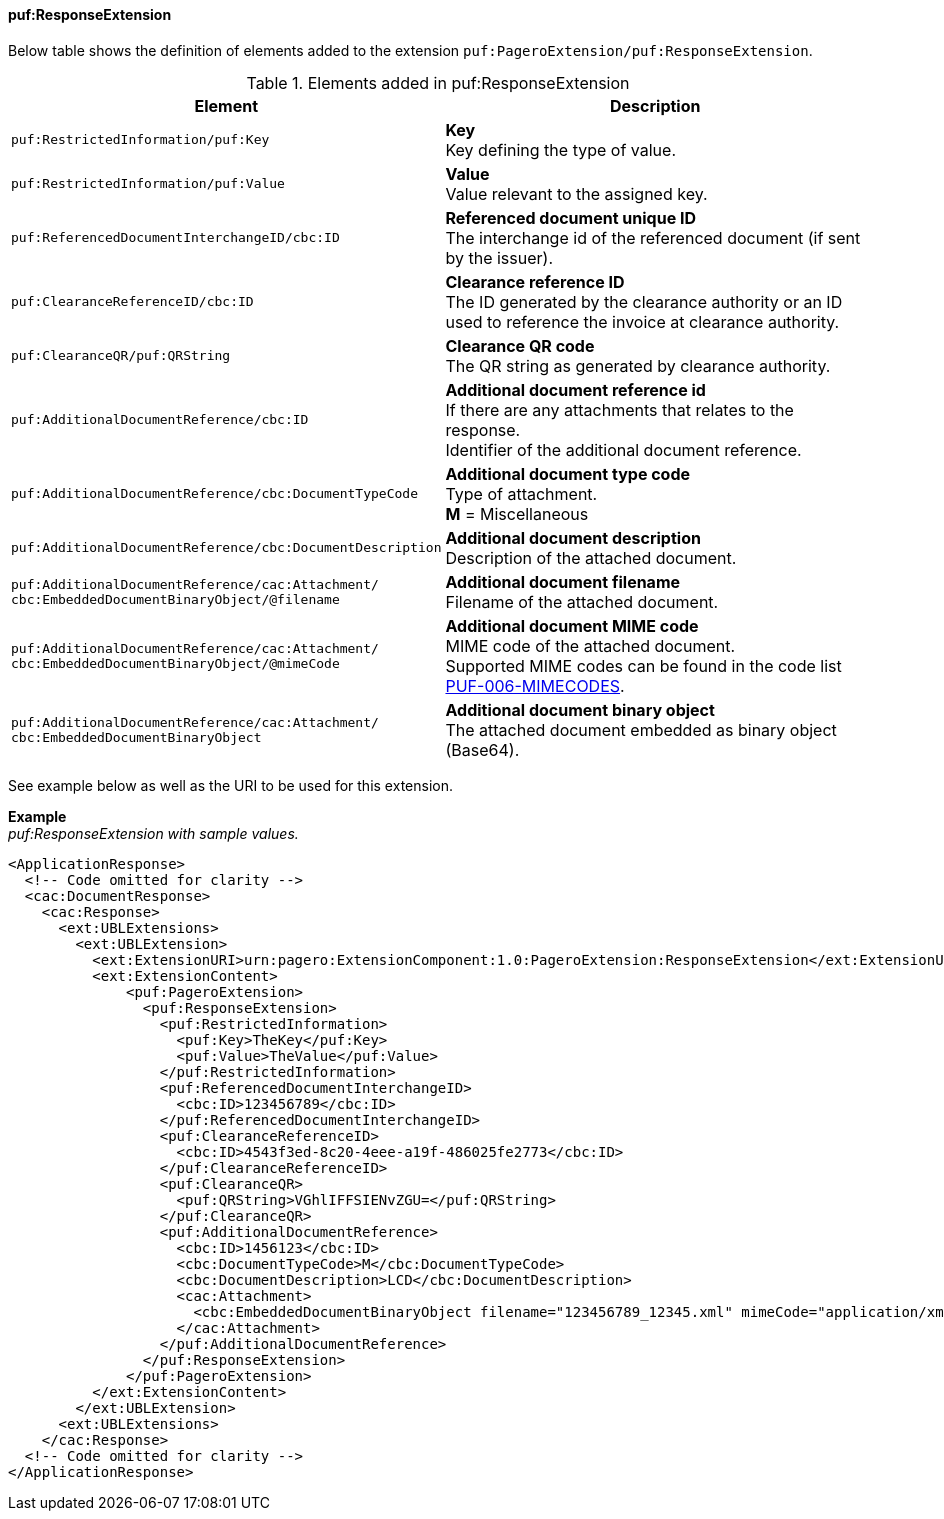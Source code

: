 ==== puf:ResponseExtension

Below table shows the definition of elements added to the extension `puf:PageroExtension/puf:ResponseExtension`.

.Elements added in puf:ResponseExtension
|===
|Element |Description

|`puf:RestrictedInformation/puf:Key`
|**Key** +
Key defining the type of value.

|`puf:RestrictedInformation/puf:Value`
|**Value** +
Value relevant to the assigned key.

|`puf:ReferencedDocumentInterchangeID/cbc:ID`
| **Referenced document unique ID** +
The interchange id of the referenced document (if sent by the issuer).

|`puf:ClearanceReferenceID/cbc:ID`
|**Clearance reference ID** +
The ID generated by the clearance authority or an ID used to reference the invoice at clearance authority.

|`puf:ClearanceQR/puf:QRString`
|**Clearance QR code** +
The QR string as generated by clearance authority. 

|`puf:AdditionalDocumentReference/cbc:ID`
|**Additional document reference id** +
If there are any attachments that relates to the response. +
Identifier of the additional document reference.

|`puf:AdditionalDocumentReference/cbc:DocumentTypeCode`
|**Additional document type code** +
Type of attachment. + 
**M** = Miscellaneous

|`puf:AdditionalDocumentReference/cbc:DocumentDescription`
|**Additional document description** +
Description of the attached document.

|`puf:AdditionalDocumentReference/cac:Attachment/ + 
cbc:EmbeddedDocumentBinaryObject/@filename`
|**Additional document filename** +
Filename of the attached document.

|`puf:AdditionalDocumentReference/cac:Attachment/ + 
cbc:EmbeddedDocumentBinaryObject/@mimeCode`
|**Additional document MIME code** +
MIME code of the attached document. + 
Supported MIME codes can be found in the code list +
https://pagero.github.io/puf-code-lists/#_puf_006_mimecodes[PUF-006-MIMECODES^].

|`puf:AdditionalDocumentReference/cac:Attachment/ + 
cbc:EmbeddedDocumentBinaryObject`
|**Additional document binary object** +
The attached document embedded as binary object (Base64).

|===

See example below as well as the URI to be used for this extension.

*Example* +
_puf:ResponseExtension with sample values._
[source,xml]
----
<ApplicationResponse>
  <!-- Code omitted for clarity -->
  <cac:DocumentResponse>
    <cac:Response>
      <ext:UBLExtensions>
        <ext:UBLExtension>
          <ext:ExtensionURI>urn:pagero:ExtensionComponent:1.0:PageroExtension:ResponseExtension</ext:ExtensionURI>
          <ext:ExtensionContent>
              <puf:PageroExtension>
                <puf:ResponseExtension>
                  <puf:RestrictedInformation>
                    <puf:Key>TheKey</puf:Key>
                    <puf:Value>TheValue</puf:Value>
                  </puf:RestrictedInformation>
                  <puf:ReferencedDocumentInterchangeID>
                    <cbc:ID>123456789</cbc:ID>
                  </puf:ReferencedDocumentInterchangeID>
                  <puf:ClearanceReferenceID>
                    <cbc:ID>4543f3ed-8c20-4eee-a19f-486025fe2773</cbc:ID>
                  </puf:ClearanceReferenceID>
                  <puf:ClearanceQR>
                    <puf:QRString>VGhlIFFSIENvZGU=</puf:QRString>
                  </puf:ClearanceQR>
                  <puf:AdditionalDocumentReference>
                    <cbc:ID>1456123</cbc:ID>
                    <cbc:DocumentTypeCode>M</cbc:DocumentTypeCode>
                    <cbc:DocumentDescription>LCD</cbc:DocumentDescription>
                    <cac:Attachment>
                      <cbc:EmbeddedDocumentBinaryObject filename="123456789_12345.xml" mimeCode="application/xml">U29tZSBkb2N1bWVudA==</cbc:EmbeddedDocumentBinaryObject>
                    </cac:Attachment>
                  </puf:AdditionalDocumentReference>
                </puf:ResponseExtension>
              </puf:PageroExtension>
          </ext:ExtensionContent>
        </ext:UBLExtension>
      <ext:UBLExtensions>
    </cac:Response>    
  <!-- Code omitted for clarity -->
</ApplicationResponse>
----
